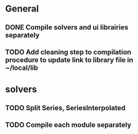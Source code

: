 * General
** DONE Compile solvers and ui librairies separately
** TODO Add cleaning step to compilation procedure to update link to library file in ~/local/lib

* solvers
** TODO Split Series, SeriesInterpolated
** TODO Compile each module separately
